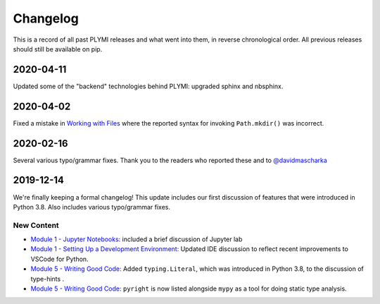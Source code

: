 =========
Changelog
=========

This is a record of all past PLYMI releases and what went into them,
in reverse chronological order. All previous releases should still be available
on pip.


----------
2020-04-11
----------

Updated some of the "backend" technologies behind PLYMI: upgraded sphinx and nbsphinx.


----------
2020-04-02
----------

Fixed a mistake in `Working with Files <https://www.pythonlikeyoumeanit.com/Module5_OddsAndEnds/WorkingWithFiles.html>`_ where the
reported syntax for invoking ``Path.mkdir()`` was incorrect.


----------
2020-02-16
----------

Several various typo/grammar fixes. Thank you to the readers who reported these and to `@davidmascharka <https://github.com/davidmascharka>`_


----------
2019-12-14
----------

We're finally keeping a formal changelog! This update includes our first discussion of features that were introduced in Python 3.8. Also includes various typo/grammar fixes.

~~~~~~~~~~~
New Content
~~~~~~~~~~~

- `Module 1 - Jupyter Notebooks: <https://www.pythonlikeyoumeanit.com/Module1_GettingStartedWithPython/Jupyter_Notebooks.html>`_ included a brief discussion of Jupyter lab

- `Module 1 - Setting Up a Development Environment: <https://www.pythonlikeyoumeanit.com/Module1_GettingStartedWithPython/Getting_Started_With_IDEs_and_Notebooks.html>`_ Updated IDE discussion to reflect recent improvements to VSCode for Python.

- `Module 5 - Writing Good Code: <https://www.pythonlikeyoumeanit.com/Module5_OddsAndEnds/Writing_Good_Code.html#Using-the-typing-Module>`_ Added ``typing.Literal``, which was introduced in Python 3.8, to the discussion of type-hints .

- `Module 5 - Writing Good Code: <https://www.pythonlikeyoumeanit.com/Module5_OddsAndEnds/Writing_Good_Code.html#Using-the-typing-Module>`_ ``pyright`` is now listed alongside ``mypy`` as a tool for doing static type analysis.

